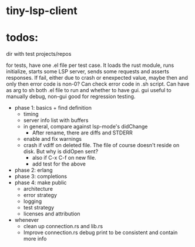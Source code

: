 
* tiny-lsp-client

* todos:

dir with test projects/repos

for tests, have one .el file per test case. It loads the rust module, runs initialize, starts some LSP server, sends some requests and asserts responses. If fail, either due to crash or enexpected value, maybe then and only then error code is non-0? Can check error code in .sh script. Can have as arg to sh both .el file to run and whether to have gui. gui useful to manually debug, non-gui good for regression testing.

- phase 1: basics + find definition
  - timing
  - server info list with buffers
  - in general, compare against lsp-mode's didChange
    - After rename, there are diffs and STDERR
  - enable and fix warnings
  - crash if vdiff on deleted file. The file of course doesn't reside on disk. But why is didOpen sent?
    - also if C-x C-f on new file.
    - add test for the above
- phase 2: erlang
- phase 3: completions
- phase 4: make public
  - architecture
  - error strategy
  - logging
  - test strategy
  - licenses and attribution
- whenever
  - clean up connection.rs and lib.rs
  - Improve connection.rs debug print to be consistent and contain more info
